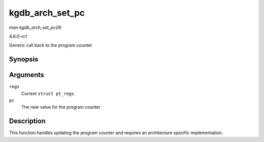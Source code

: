 
.. _API-kgdb-arch-set-pc:

================
kgdb_arch_set_pc
================

*man kgdb_arch_set_pc(9)*

*4.6.0-rc1*

Generic call back to the program counter


Synopsis
========

.. c:function:: void kgdb_arch_set_pc( struct pt_regs * regs, unsigned long pc )

Arguments
=========

``regs``
    Current ``struct pt_regs``.

``pc``
    The new value for the program counter


Description
===========

This function handles updating the program counter and requires an architecture specific implementation.
